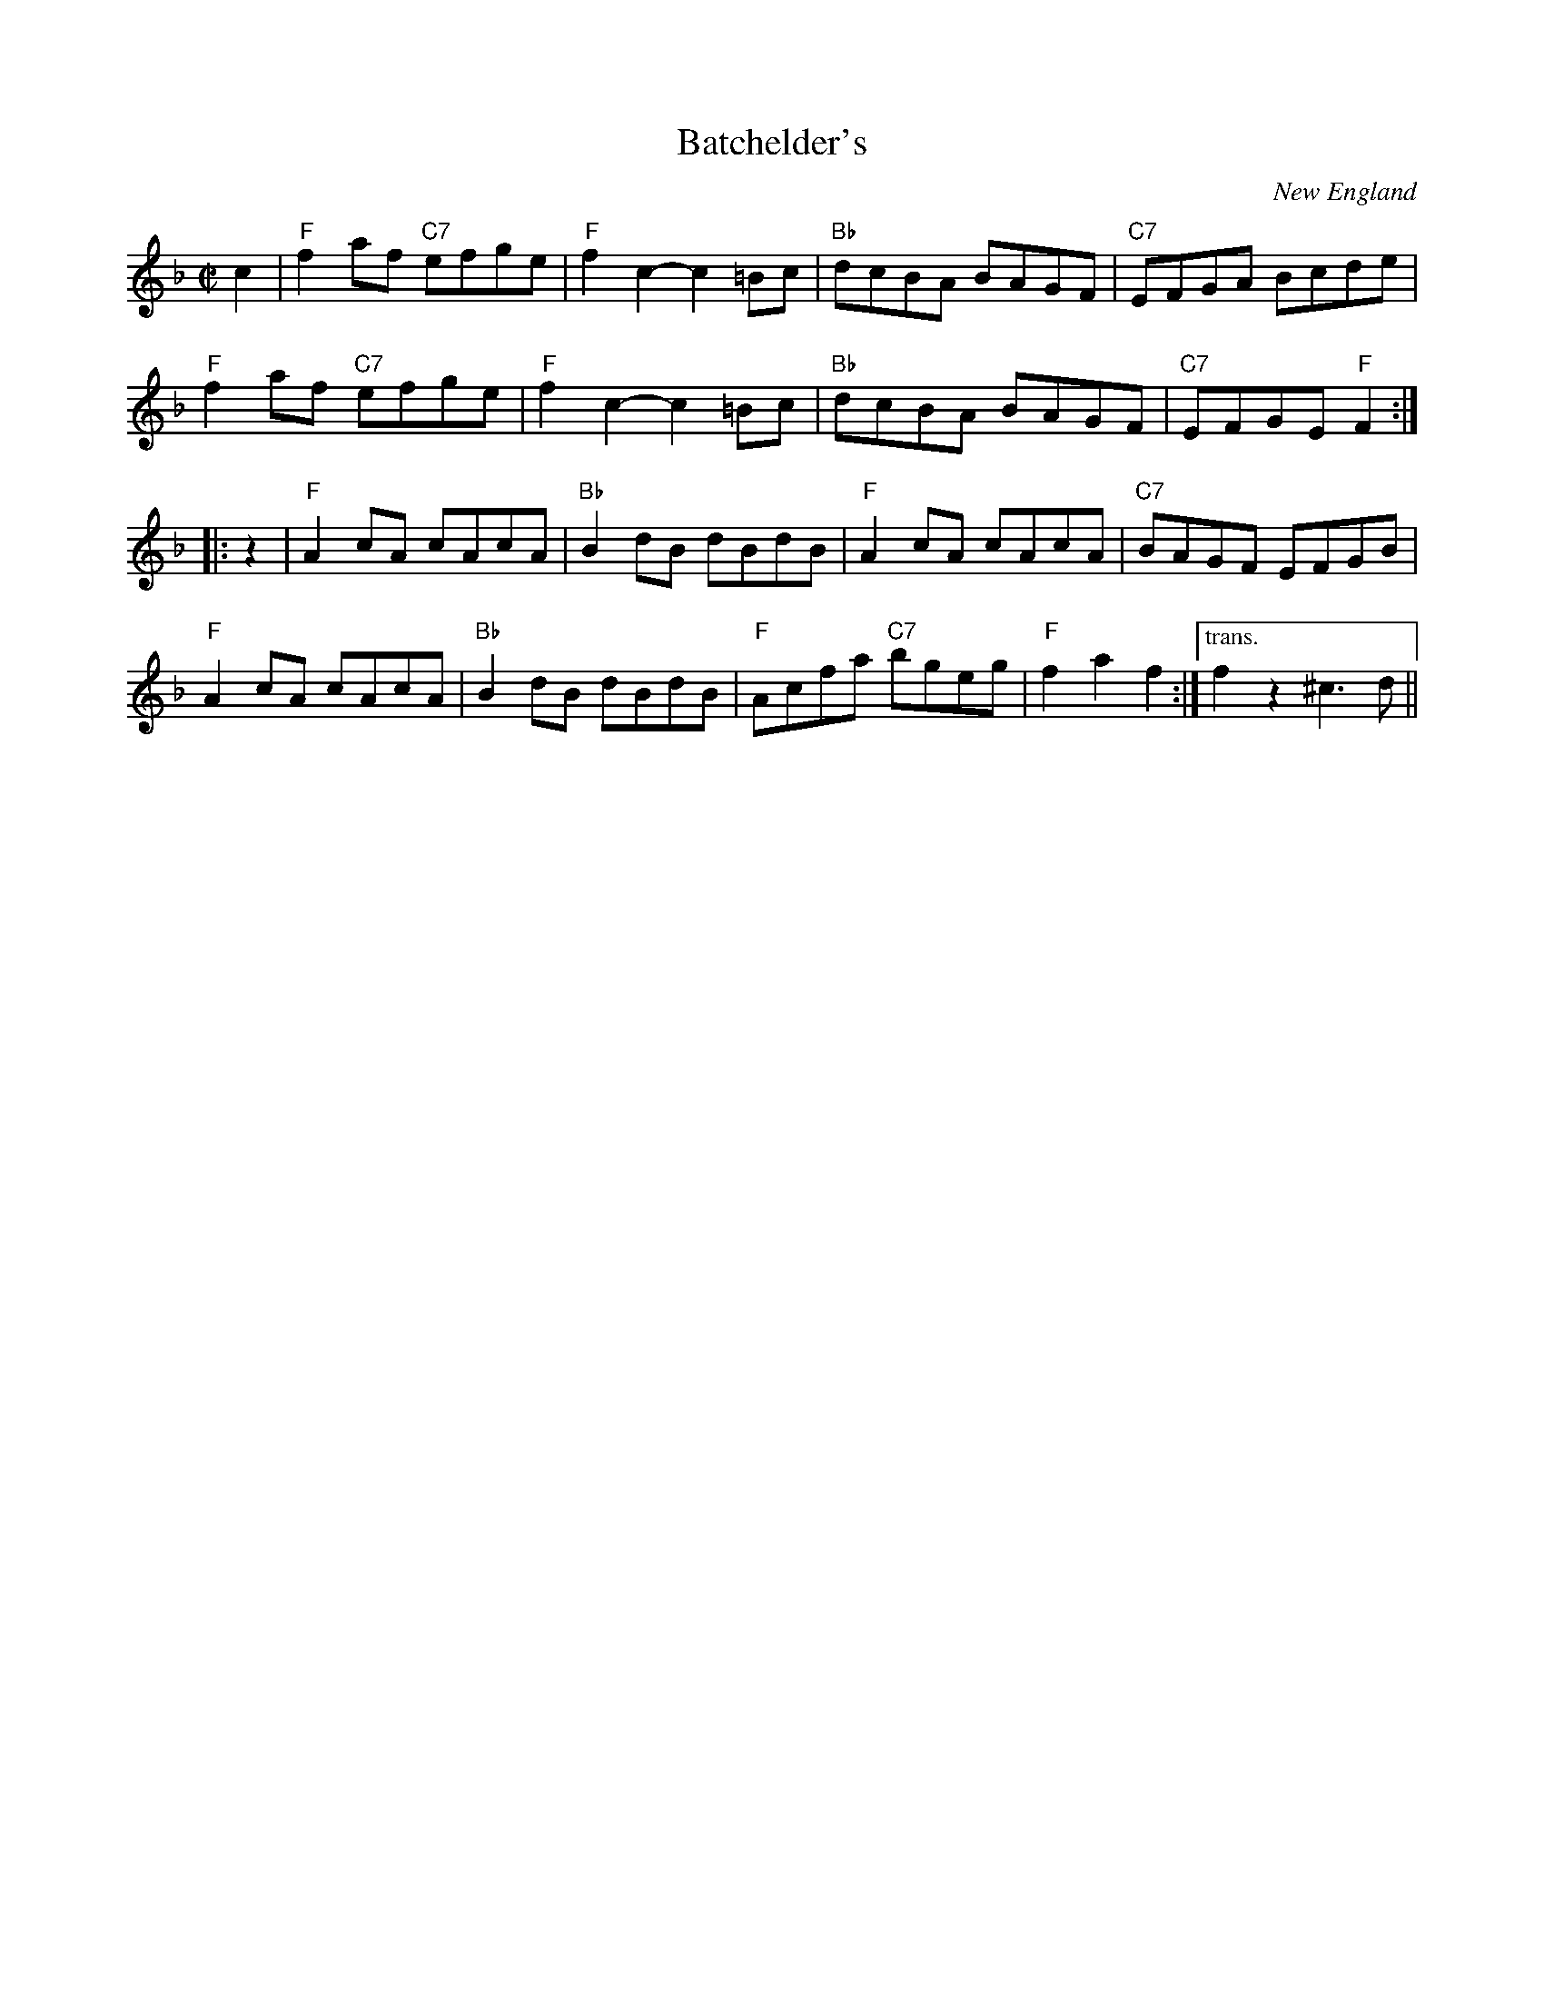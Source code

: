 X: 2
T: Batchelder's
N: RJ R-54
O: New England
M: C|
Z: Transcribed to abc by Mary Lou Knack
R: reel
K: F
c2 |\
"F"f2af "C7"efge | "F"f2c2- c2=Bc | "Bb"dcBA BAGF | "C7"EFGA Bcde |
"F"f2af "C7"efge | "F"f2c2- c2=Bc | "Bb"dcBA BAGF | "C7"EFGE "F"F2 :|
|: z2  |\
"F"A2cA cAcA | "Bb"B2dB dBdB | "F"A2cA cAcA | "C7"BAGF EFGB |
"F"A2cA cAcA | "Bb"B2dB dBdB | "F"Acfa "C7"bgeg | "F"f2a2 f2 :|["trans." f2z2^c3d ||

